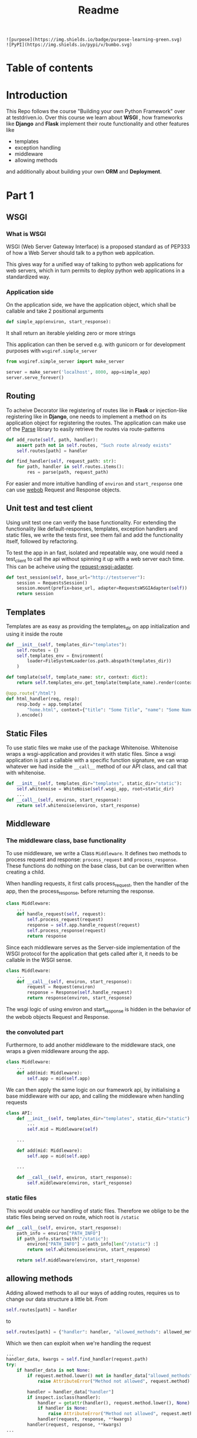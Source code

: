#+title: Readme

#+begin_src
![purpose](https://img.shields.io/badge/purpose-learning-green.svg)
![PyPI](https://img.shields.io/pypi/v/bumbo.svg)
#+end_src

* Table of contents
#+TOC: headlines 2

* Introduction
This Repo follows the course "Building your own Python Framework" over at testdriven.io.
Over this course we learn about *WSGI* , how frameworks like *Django* and *Flask* implement their route functionality and other features like
- templates
- exception handling
- middleware
- allowing methods
and additionally about building your own *ORM* and *Deployment*.

* Part 1
** WSGI
*** What is WSGI
WSGI (Web Server Gateway Interface) is a proposed standard as of PEP333 of how a Web Server should talk to a python web appilcation.

This gives way for a unified way of talking to python web applications for web servers, which in turn permits to deploy python web applications in a standardized way.
*** Application side
On the application side, we have the application object, which shall be callable and take 2 positional arguments
#+begin_src python :results output
def simple_app(environ, start_response):
#+end_src
It shall return an iterable yielding zero or more strings

This application can then be served e.g. with gunicorn or for development purposes with ~wsgiref.simple_server~

#+begin_src python :results output
from wsgiref.simple_server import make_server

server = make_server('localhost', 8000, app=simple_app)
server.serve_forever()
#+end_src
** Routing

To acheive Decorator like registering of routes like in *Flask* or injection-like registering like in *Django*, one needs to implement a method on its application object for registering the routes. The application can make use of the [[https://github.com/r1chardj0n3s/parse][Parse]] library to easily retrieve the routes via route-patterns

#+begin_src python :results output
def add_route(self, path, handler):
    assert path not in self.routes, "Such route already exists"
    self.routes[path] = handler

def find_handler(self, request_path: str):
    for path, handler in self.routes.items():
        res = parse(path, request_path)
#+end_src


For easier and more intuitive handling of ~environ~ and ~start_response~ one can use [[https://docs.pylonsproject.org/projects/webob/en/stable/index.html][webob]] Request and Response objects.

** Unit test and test client

Using unit test one can verify the base functionality.
For extending the functionality like default-responses, templates, exception handlers and static files, we write the tests first, see them fail and add the functionality itself, followed by refactoring.

To test the app in an fast, isolated and repeatable way, one would need a test_client to call the api without spinning it up with a web server each time. This can be acheive using the [[https://github.com/seanbrant/requests-wsgi-adapter][request-wsgi-adapter]].

#+begin_src python :results output
def test_session(self, base_url="http://testserver"):
    session = RequestsSession()
    session.mount(prefix=base_url, adapter=RequestsWSGIAdapter(self))
    return session
#+end_src

** Templates

Templates are as easy as providing the templates_dir on app initialization and using it inside the route
#+begin_src python :results output
def __init__(self, templates_dir="templates"):
    self.routes = {}
    self.templates_env = Environment(
        loader=FileSystemLoader(os.path.abspath(templates_dir))
    )

def template(self, template_name: str, context: dict):
    return self.templates_env.get_template(template_name).render(context)

@app.route("/html")
def html_handler(req, resp):
    resp.body = app.template(
        "home.html", context={"title": "Some Title", "name": "Some Name"}
    ).encode()
#+end_src

** Static Files

To use static files we make use of the package Whitenoise.
Whitenoise wraps a wsgi-application and provides it with static files.
Since a wsgi application is just a callable with a specific function signature, we can wrap whatever we had inside the ~__call__~ method
of our API class, and call that with whitenoise.

#+begin_src python :results output
def __init__(self, templates_dir="templates", static_dir="static"):
    self.whitenoise = WhiteNoise(self.wsgi_app, root=static_dir)
    ...
def __call__(self, environ, start_response):
    return self.whitenoise(environ, start_response)
#+end_src
** Middleware
*** The middleware class, base functionality
To use middleware, we write a Class ~Middleware~. It defines two methods to process request and response: =process_request= and =process_response=.
These functions do nothing on the base class, but can be overwritten when creating a child.

When handling requests, it first calls process_request, then the handler of the app, then the process_response, before returning the response.
#+begin_src python :results output
class Middleware:
    ...
    def handle_request(self, request):
        self.process_request(request)
        response = self.app.handle_request(request)
        self.process_response(request)
        return response
#+end_src

Since each middleware serves as the Server-side implementation of the WSGI protocol for the application that gets called after it, it needs to be callable in the WSGI sense.
#+begin_src python :results output
class Middleware:
    ...
    def __call__(self, environ, start_response):
        request = Request(environ)
        response = Response(self.handle_request)
        return response(environ, start_response)
#+end_src

The wsgi logic of using environ and start_response is hidden in the behavior of the webob objects Request and Response.

*** the convoluted part
Furthermore, to add another middleware to the middleware stack, one wraps a given middleware aroung the app.

#+begin_src python :results output
class Middleware:
    ...
    def add(mid: Middleware):
        self.app = mid(self.app)
#+end_src

We can then apply the same logic on our framework api, by initialising a base middleware with our app, and calling the middleware when handling requests

#+begin_src python :results output
class API:
    def __init__(self, templates_dir="templates", static_dir="static"):
        ...
        self.mid = Middleware(self)

    ...

    def add(mid: Middleware):
        self.app = mid(self.app)

    ...

    def __call__(self, environ, start_response):
        self.middleware(environ, start_response)
#+end_src

*** static files
This would unable our handling of static files. Therefore we oblige to be the static files being served on route, which root is ~/static~

#+begin_src python :results output
def __call__(self, environ, start_response):
    path_info = environ["PATH_INFO"]
    if path_info.startswith("/static"):
        environ["PATH_INFO"] = path_info[len("/static") :]
        return self.whitenoise(environ, start_response)

    return self.middleware(environ, start_response)
#+end_src

** allowing methods
Adding allowed methods to all our ways of adding routes, requires us to change our data structure a little bit.
From
#+begin_src python :results output
self.routes[path] = handler
#+end_src

to

#+begin_src python :results output
self.routes[path] = {"handler": handler, "allowed_methods": allowed_methods}
#+end_src

Which we then can exploit when we're handling the request

#+begin_src python :results output
...
handler_data, kwargs = self.find_handler(request.path)
try:
    if handler_data is not None:
        if request.method.lower() not in handler_data["allowed_methods"]:
            raise AttributeError("Method not allowed", request.method)

        handler = handler_data["handler"]
        if inspect.isclass(handler):
            handler = getattr(handler(), request.method.lower(), None)
            if handler is None:
                raise AttributeError("Method not allowed", request.method)
            handler(request, response, **kwargs)
        handler(request, response, **kwargs)
...
#+end_src
** Custom Responses

Next we make it possible to respond with json, html or plain text.
Therefore one may implement a Custom Response that makes use of the Webob Response object.
The user has access to that response object via the handler (as before).

#+begin_src python :results output
@app.route("/home")
def html(req, resp):
    resp.json = {"name": "kaychen"}
#+end_src

When the framework sends back the response, as in
#+begin_src python :results output
def handle_request(self, request):
    response = CustomResponse
    ...
    return response()
#+end_src
the response call method is executed. This is where the logic is applied then

#+begin_src python :results output
from webob import Response

def CustomResponse:
    self.json = None
    self.status_code = 200
    ...                         # setting of other variables

   def __call__(self):
       self.set_body_and_content_type()
       response = Response(
           body=self.body, content_type=self.content_type, status=f"{self.status_code}"
       )
       return response(environ, start_response)

    def set_body_and_content_type(self):
        if self.json is not None:
            self.body = json.dumps(self.json).encode("UTF-8")
            self.content_type = "application/json"
        ...                     # more handling of html and text
#+end_src

** Pypi
Next we publish the package to Pypi using [[https://github.com/navdeep-G/setup.py][setup.py (for humans)]]. A few things to keep in mind
- =find_packages= used in setup.py, therefore need to have =__init__.py= so it finds the package
- when using the package in combination with ~gunicorn~, one still needs to install ~gunicorn~ inside the virtualenv
- need to create directories (~/static~, ~/templates~)
** example web app
To see the framework in action we build an example application: [[https://github.com/Keisn1/kaychen-web-app][kaychen-web-app]]
** Deploying to Heroku
*** workflow
1. Define Procfile
2. =heroku create=
   - git remote is create alongside the app on heroku account
   - deplying via git push
3. =git push heroku main=
4. Check if application is deployed: =heroku ps:scale web=1=
5. View logs: =heroku logs --tail=
6.
*** other heroku commands
**** Scaling = number of running dynos (lightweight container) =heroku ps:scale web={number_of_dynos}=
* Part 2 - ORM

ORMs allow you to
1. interact wiht db in own language of choice
2. abstract away the database (easy switching)
3. Usually written by SQL experts for performance reasons

** Design
*** Connection
#+begin_src python :results output
from kaychen import Database

db = Database("./test.db")
#+end_src
*** table definition
#+begin_src python :results output
from kaychen import Table, Column, ForeignKey

class Author(Table):
    name = Column(str)
    age = Column(int)

class Book(Table):
    title = Column(str)
    published = Column(bool)
    author = ForeignKey(Author)
#+end_src
*** creating tables
#+begin_src python :results output
db.create(Author)
db.create(Book)
#+end_src
*** inserting data
#+begin_src python :results output
kay = Author("Kay", age=12)
db.insert(kay)
#+end_src
*** fetch all data
#+begin_src python :results output
authors = db.all(Author)
#+end_src
*** query
#+begin_src python :results output
author = db.query(Author, 47)
#+end_src
*** save object with foreign key reference
#+begin_src python :results output
book = Book(title="Building an ORM", published=True, author=greg)
db.save(book)
#+end_src
*** fetch object with foreign key reference
#+begin_src python :results output
print(Book.get(55).author.name)
#+end_src
*** update an object
#+begin_src python :results output
book.title = "How to build an ORM"
db.update(book)
#+end_src
*** delete an object
#+begin_src python :results output
db.delete(Book, id=book.id)
#+end_src
